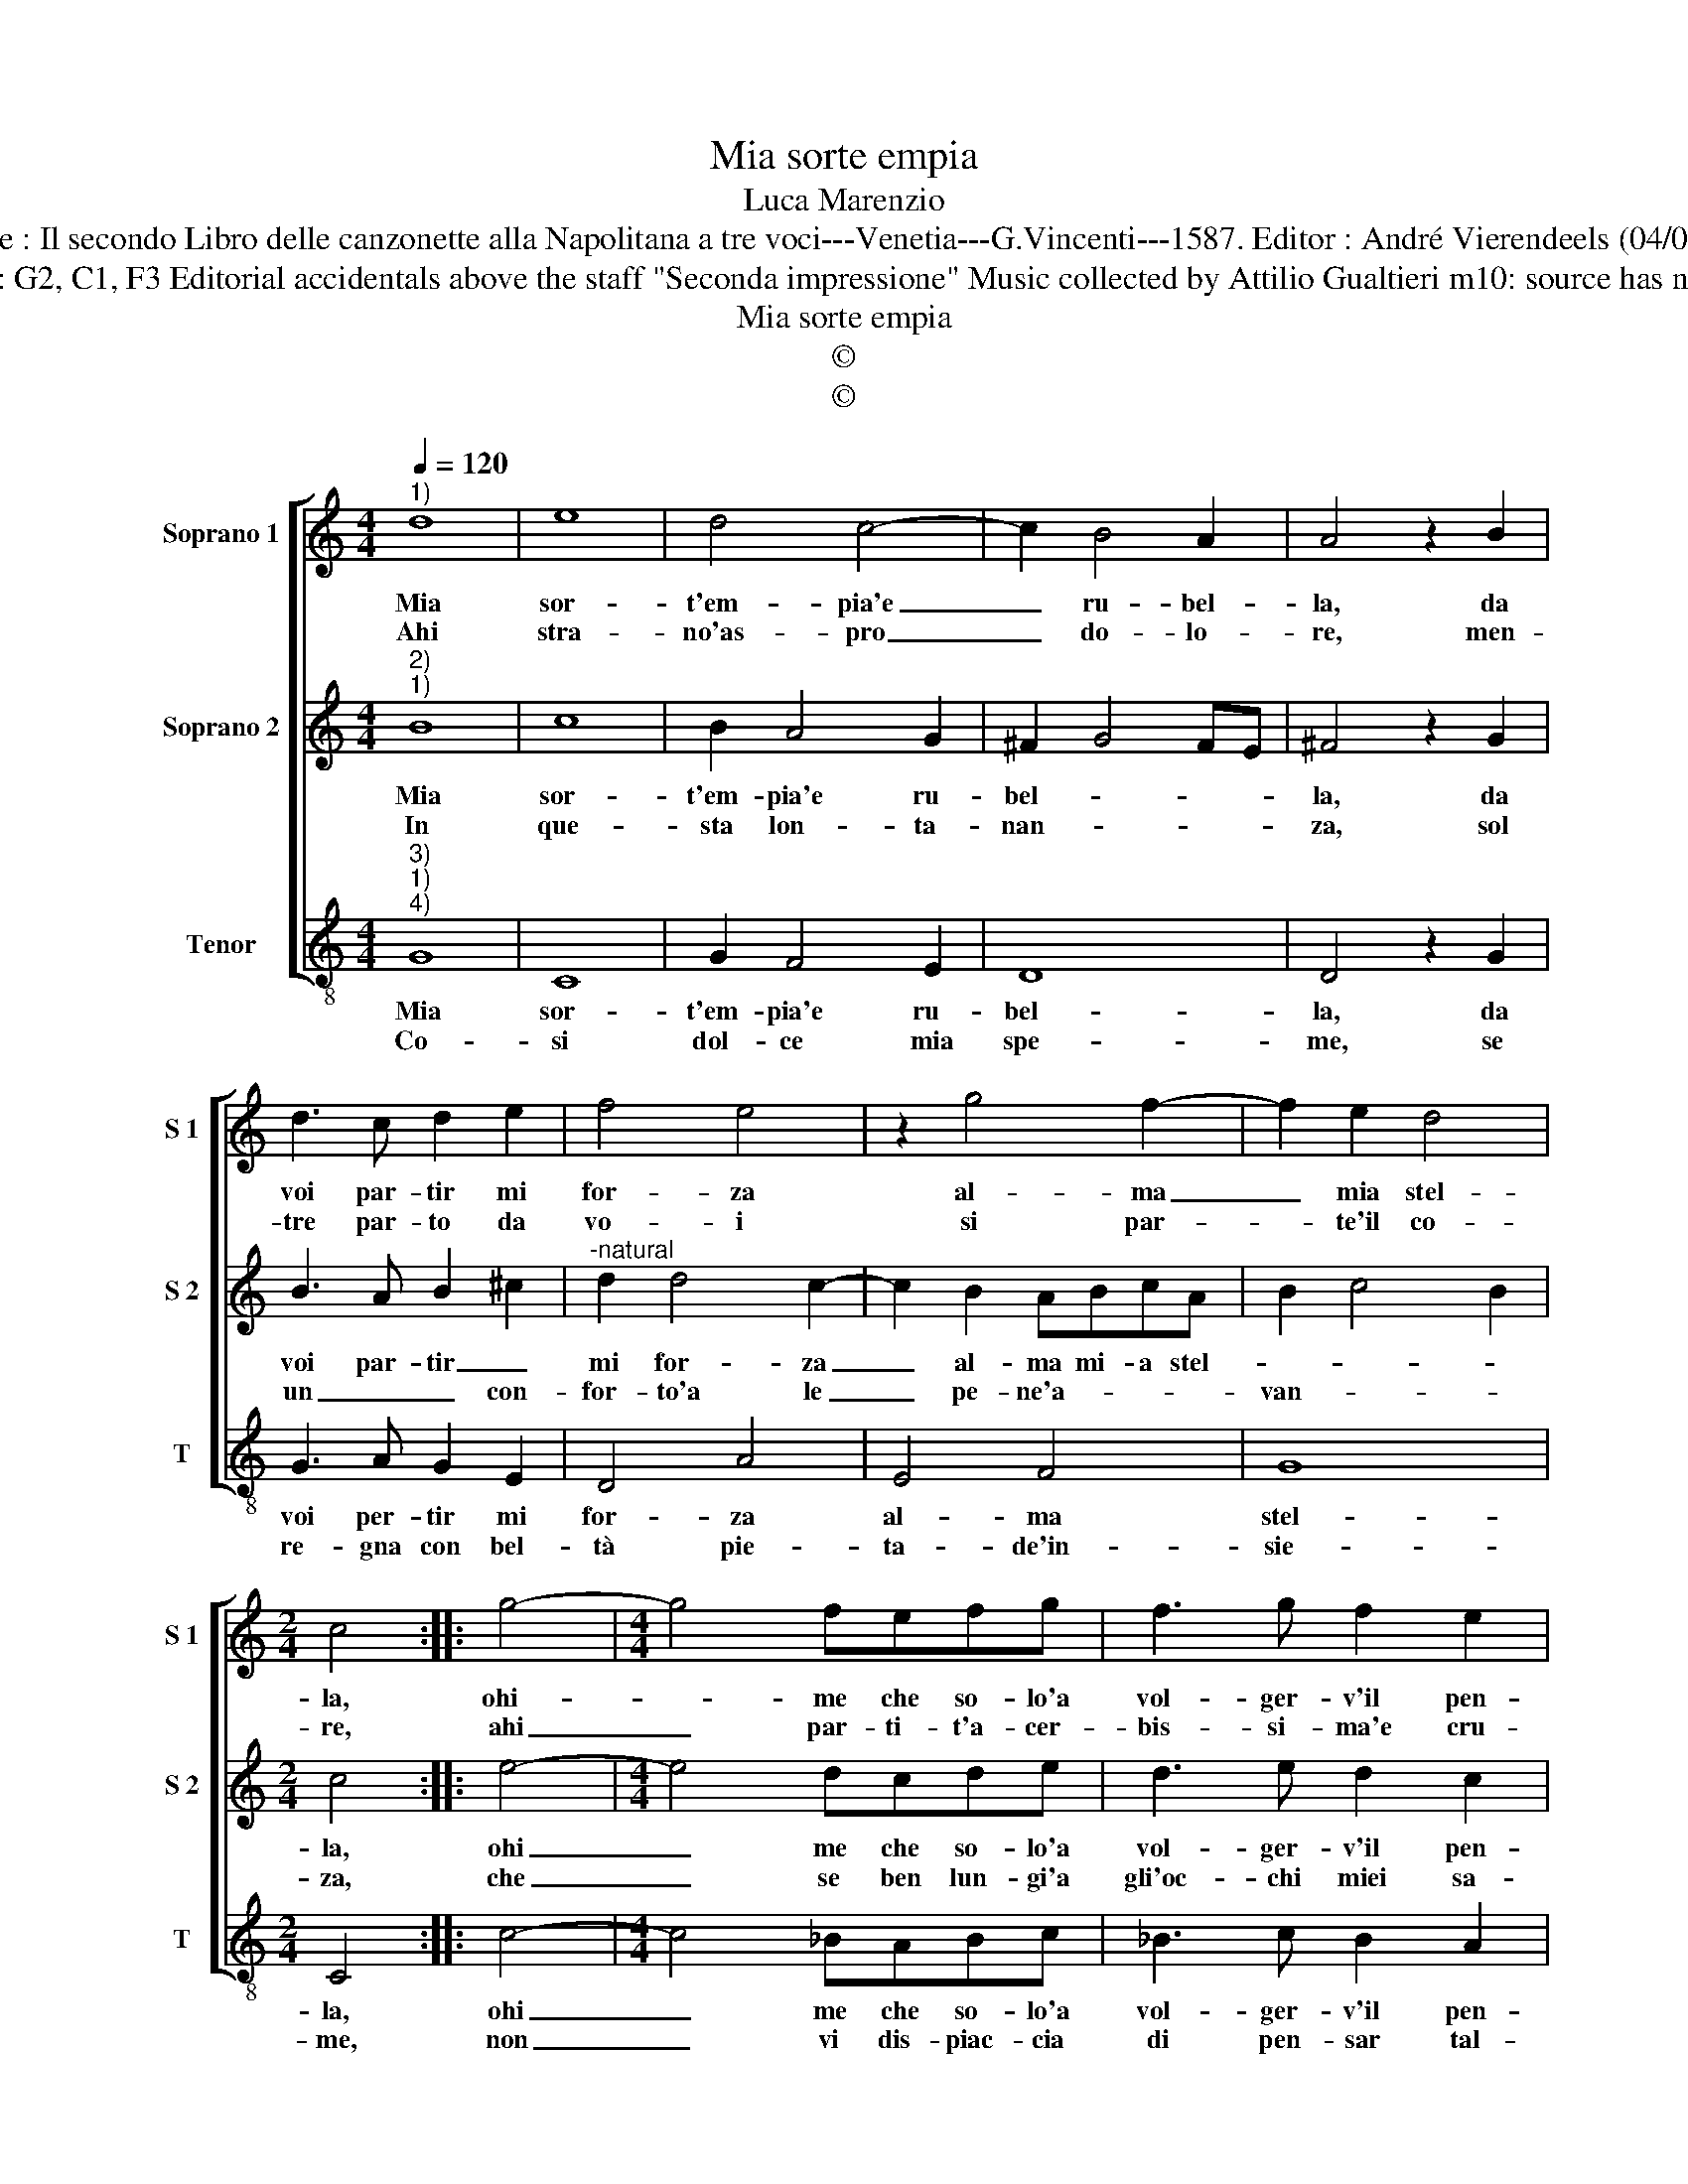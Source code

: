 X:1
T:Mia sorte empia
T:Luca Marenzio
T:Source : Il secondo Libro delle canzonette alla Napolitana a tre voci---Venetia---G.Vincenti---1587. Editor : André Vierendeels (04/05/17).
T:Notes : Original clefs : G2, C1, F3 Editorial accidentals above the staff "Seconda impressione" Music collected by Attilio Gualtieri m10: source has no repeats in S1 and S2 
T:Mia sorte empia
T:©
T:©
Z:©
%%score [ 1 2 3 ]
L:1/8
Q:1/4=120
M:4/4
K:C
V:1 treble nm="Soprano 1" snm="S 1"
V:2 treble nm="Soprano 2" snm="S 2"
V:3 treble-8 nm="Tenor" snm="T"
V:1
"^1)" d8 | e8 | d4 c4- | c2 B4 A2 | A4 z2 B2 | d3 c d2 e2 | f4 e4 | z2 g4 f2- | f2 e2 d4 | %9
w: Mia|sor-|t'em- pia'e|_ ru- bel-|la, da|voi par- tir mi|for- za|al- ma|_ mia stel-|
w: Ahi|stra-|no'as- pro|_ do- lo-|re, men-|tre par- to da|vo- i|si par-|* te'il co-|
[M:2/4] c4 :: g4- |[M:4/4] g4 fefg | f3 g f2 e2 | d4 d4 | g2 f4 d2 | e3 e e2 d2 | c4 B4 | A8 | %18
w: la,|ohi-|* me che so- lo'a|vol- ger- v'il pen-|sie- ro,|ag- ghiac- cio'et|ar- do'in- te- ne-|ris- co'e|pe-|
w: re,|ahi|_ par- ti- t'a- cer-|bis- si- ma'e cru-|de- le,|che can- gi'o-|gni mio dol- ce'in|tos- co'e|fe-|
 B8 :| %19
w: ro.|
w: le.|
V:2
"^2)""^1)" B8 | c8 | B2 A4 G2 | ^F2 G4 FE | ^F4 z2 G2 | B3 A B2 ^c2 |"^-natural" d2 d4 c2- | %7
w: Mia|sor-|t'em- pia'e ru-|bel- * * *|la, da|voi par- tir _|mi for- za|
w: In|que-|sta lon- ta-|nan- * * *|za, sol|un _ _ con-|for- to'a le|
 c2 B2 ABcA | B2 c4 B2 |[M:2/4] c4 :: e4- |[M:4/4] e4 dcde | d3 e d2 c2 |"^-natural" B4 B4 | %14
w: _ al- ma mi- a stel-||la,|ohi|_ me che so- lo'a|vol- ger- v'il pen-|sie- ro,|
w: _ pe- ne'a- * * *|van- * *|za,|che|_ se ben lun- gi'a|gli'oc- chi miei sa-|re- te,|
 G2 A4 B2 | c3 c c2 A2 | G4 G4 | ^F2 G4 F2 | G8 :| %19
w: ag- ghiac- cio'et|ar- do'in- te- ne|ris- co'e|pe- * *|ro.|
w: den- tro'al mio|pet- to'e- ter- no'al-|ber- go'ha-|vre- * *|te.|
V:3
"^3)""^1)""^4)" G8 | C8 | G2 F4 E2 | D8 | D4 z2 G2 | G3 A G2 E2 | D4 A4 | E4 F4 | G8 |[M:2/4] C4 :: %10
w: Mia|sor-|t'em- pia'e ru-|bel-|la, da|voi per- tir mi|for- za|al- ma|stel-|la,|
w: Co-|si|dol- ce mia|spe-|me, se|re- gna con bel-|tà pie-|ta- de'in-|sie-|me,|
 c4- |[M:4/4] c4 _BABc | _B3 c B2 A2 | G4 G4 | E2 F4 G2 | C3 C C2 D2 | E2 F2 G2 FE | D2 C2 D4 | %18
w: ohi|_ me che so- lo'a|vol- ger- v'il pen-|sie- ro,|ag- ghiac- cio'et|ar- do'in- te- ne|ris- co'e pe- * *||
w: non|_ vi dis- piac- cia|di pen- sar tal-|ho- ra,|a chi vi|pian- ge, ri- ver-|ri- sc'e ho- * *|* * no-|
 G8 :| %19
w: ro.|
w: ra|

